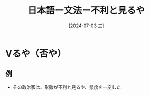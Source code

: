 :PROPERTIES:
:ID:       caaa6ce7-145f-4f77-ab49-190d3cce11c1
:END:
#+title: 日本語ー文法ー不利と見るや
#+filetags: :日本語:
#+date: [2024-07-03 三]
#+last_modified: [2024-07-05 五 23:23]

* Vるや（否や）
** 例
- その政治家は、形勢が不利と見るや、態度を一変した




